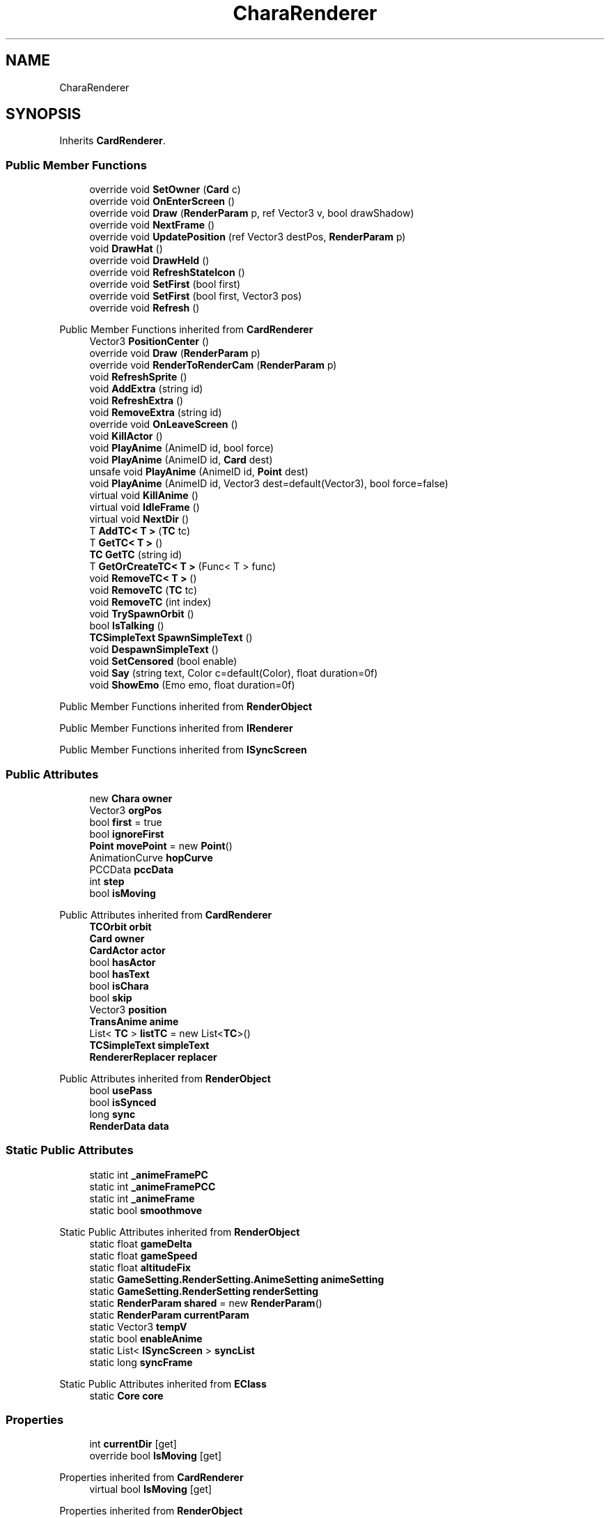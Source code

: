 .TH "CharaRenderer" 3 "Elin Modding Docs Doc" \" -*- nroff -*-
.ad l
.nh
.SH NAME
CharaRenderer
.SH SYNOPSIS
.br
.PP
.PP
Inherits \fBCardRenderer\fP\&.
.SS "Public Member Functions"

.in +1c
.ti -1c
.RI "override void \fBSetOwner\fP (\fBCard\fP c)"
.br
.ti -1c
.RI "override void \fBOnEnterScreen\fP ()"
.br
.ti -1c
.RI "override void \fBDraw\fP (\fBRenderParam\fP p, ref Vector3 v, bool drawShadow)"
.br
.ti -1c
.RI "override void \fBNextFrame\fP ()"
.br
.ti -1c
.RI "override void \fBUpdatePosition\fP (ref Vector3 destPos, \fBRenderParam\fP p)"
.br
.ti -1c
.RI "void \fBDrawHat\fP ()"
.br
.ti -1c
.RI "override void \fBDrawHeld\fP ()"
.br
.ti -1c
.RI "override void \fBRefreshStateIcon\fP ()"
.br
.ti -1c
.RI "override void \fBSetFirst\fP (bool first)"
.br
.ti -1c
.RI "override void \fBSetFirst\fP (bool first, Vector3 pos)"
.br
.ti -1c
.RI "override void \fBRefresh\fP ()"
.br
.in -1c

Public Member Functions inherited from \fBCardRenderer\fP
.in +1c
.ti -1c
.RI "Vector3 \fBPositionCenter\fP ()"
.br
.ti -1c
.RI "override void \fBDraw\fP (\fBRenderParam\fP p)"
.br
.ti -1c
.RI "override void \fBRenderToRenderCam\fP (\fBRenderParam\fP p)"
.br
.ti -1c
.RI "void \fBRefreshSprite\fP ()"
.br
.ti -1c
.RI "void \fBAddExtra\fP (string id)"
.br
.ti -1c
.RI "void \fBRefreshExtra\fP ()"
.br
.ti -1c
.RI "void \fBRemoveExtra\fP (string id)"
.br
.ti -1c
.RI "override void \fBOnLeaveScreen\fP ()"
.br
.ti -1c
.RI "void \fBKillActor\fP ()"
.br
.ti -1c
.RI "void \fBPlayAnime\fP (AnimeID id, bool force)"
.br
.ti -1c
.RI "void \fBPlayAnime\fP (AnimeID id, \fBCard\fP dest)"
.br
.ti -1c
.RI "unsafe void \fBPlayAnime\fP (AnimeID id, \fBPoint\fP dest)"
.br
.ti -1c
.RI "void \fBPlayAnime\fP (AnimeID id, Vector3 dest=default(Vector3), bool force=false)"
.br
.ti -1c
.RI "virtual void \fBKillAnime\fP ()"
.br
.ti -1c
.RI "virtual void \fBIdleFrame\fP ()"
.br
.ti -1c
.RI "virtual void \fBNextDir\fP ()"
.br
.ti -1c
.RI "T \fBAddTC< T >\fP (\fBTC\fP tc)"
.br
.ti -1c
.RI "T \fBGetTC< T >\fP ()"
.br
.ti -1c
.RI "\fBTC\fP \fBGetTC\fP (string id)"
.br
.ti -1c
.RI "T \fBGetOrCreateTC< T >\fP (Func< T > func)"
.br
.ti -1c
.RI "void \fBRemoveTC< T >\fP ()"
.br
.ti -1c
.RI "void \fBRemoveTC\fP (\fBTC\fP tc)"
.br
.ti -1c
.RI "void \fBRemoveTC\fP (int index)"
.br
.ti -1c
.RI "void \fBTrySpawnOrbit\fP ()"
.br
.ti -1c
.RI "bool \fBIsTalking\fP ()"
.br
.ti -1c
.RI "\fBTCSimpleText\fP \fBSpawnSimpleText\fP ()"
.br
.ti -1c
.RI "void \fBDespawnSimpleText\fP ()"
.br
.ti -1c
.RI "void \fBSetCensored\fP (bool enable)"
.br
.ti -1c
.RI "void \fBSay\fP (string text, Color c=default(Color), float duration=0f)"
.br
.ti -1c
.RI "void \fBShowEmo\fP (Emo emo, float duration=0f)"
.br
.in -1c

Public Member Functions inherited from \fBRenderObject\fP

Public Member Functions inherited from \fBIRenderer\fP

Public Member Functions inherited from \fBISyncScreen\fP
.SS "Public Attributes"

.in +1c
.ti -1c
.RI "new \fBChara\fP \fBowner\fP"
.br
.ti -1c
.RI "Vector3 \fBorgPos\fP"
.br
.ti -1c
.RI "bool \fBfirst\fP = true"
.br
.ti -1c
.RI "bool \fBignoreFirst\fP"
.br
.ti -1c
.RI "\fBPoint\fP \fBmovePoint\fP = new \fBPoint\fP()"
.br
.ti -1c
.RI "AnimationCurve \fBhopCurve\fP"
.br
.ti -1c
.RI "PCCData \fBpccData\fP"
.br
.ti -1c
.RI "int \fBstep\fP"
.br
.ti -1c
.RI "bool \fBisMoving\fP"
.br
.in -1c

Public Attributes inherited from \fBCardRenderer\fP
.in +1c
.ti -1c
.RI "\fBTCOrbit\fP \fBorbit\fP"
.br
.ti -1c
.RI "\fBCard\fP \fBowner\fP"
.br
.ti -1c
.RI "\fBCardActor\fP \fBactor\fP"
.br
.ti -1c
.RI "bool \fBhasActor\fP"
.br
.ti -1c
.RI "bool \fBhasText\fP"
.br
.ti -1c
.RI "bool \fBisChara\fP"
.br
.ti -1c
.RI "bool \fBskip\fP"
.br
.ti -1c
.RI "Vector3 \fBposition\fP"
.br
.ti -1c
.RI "\fBTransAnime\fP \fBanime\fP"
.br
.ti -1c
.RI "List< \fBTC\fP > \fBlistTC\fP = new List<\fBTC\fP>()"
.br
.ti -1c
.RI "\fBTCSimpleText\fP \fBsimpleText\fP"
.br
.ti -1c
.RI "\fBRendererReplacer\fP \fBreplacer\fP"
.br
.in -1c

Public Attributes inherited from \fBRenderObject\fP
.in +1c
.ti -1c
.RI "bool \fBusePass\fP"
.br
.ti -1c
.RI "bool \fBisSynced\fP"
.br
.ti -1c
.RI "long \fBsync\fP"
.br
.ti -1c
.RI "\fBRenderData\fP \fBdata\fP"
.br
.in -1c
.SS "Static Public Attributes"

.in +1c
.ti -1c
.RI "static int \fB_animeFramePC\fP"
.br
.ti -1c
.RI "static int \fB_animeFramePCC\fP"
.br
.ti -1c
.RI "static int \fB_animeFrame\fP"
.br
.ti -1c
.RI "static bool \fBsmoothmove\fP"
.br
.in -1c

Static Public Attributes inherited from \fBRenderObject\fP
.in +1c
.ti -1c
.RI "static float \fBgameDelta\fP"
.br
.ti -1c
.RI "static float \fBgameSpeed\fP"
.br
.ti -1c
.RI "static float \fBaltitudeFix\fP"
.br
.ti -1c
.RI "static \fBGameSetting\&.RenderSetting\&.AnimeSetting\fP \fBanimeSetting\fP"
.br
.ti -1c
.RI "static \fBGameSetting\&.RenderSetting\fP \fBrenderSetting\fP"
.br
.ti -1c
.RI "static \fBRenderParam\fP \fBshared\fP = new \fBRenderParam\fP()"
.br
.ti -1c
.RI "static \fBRenderParam\fP \fBcurrentParam\fP"
.br
.ti -1c
.RI "static Vector3 \fBtempV\fP"
.br
.ti -1c
.RI "static bool \fBenableAnime\fP"
.br
.ti -1c
.RI "static List< \fBISyncScreen\fP > \fBsyncList\fP"
.br
.ti -1c
.RI "static long \fBsyncFrame\fP"
.br
.in -1c

Static Public Attributes inherited from \fBEClass\fP
.in +1c
.ti -1c
.RI "static \fBCore\fP \fBcore\fP"
.br
.in -1c
.SS "Properties"

.in +1c
.ti -1c
.RI "int \fBcurrentDir\fP\fR [get]\fP"
.br
.ti -1c
.RI "override bool \fBIsMoving\fP\fR [get]\fP"
.br
.in -1c

Properties inherited from \fBCardRenderer\fP
.in +1c
.ti -1c
.RI "virtual bool \fBIsMoving\fP\fR [get]\fP"
.br
.in -1c

Properties inherited from \fBRenderObject\fP
.in +1c
.ti -1c
.RI "long \fBSync\fP\fR [get]\fP"
.br
.in -1c

Properties inherited from \fBEClass\fP
.in +1c
.ti -1c
.RI "static \fBGame\fP \fBgame\fP\fR [get]\fP"
.br
.ti -1c
.RI "static bool \fBAdvMode\fP\fR [get]\fP"
.br
.ti -1c
.RI "static \fBPlayer\fP \fBplayer\fP\fR [get]\fP"
.br
.ti -1c
.RI "static \fBChara\fP \fBpc\fP\fR [get]\fP"
.br
.ti -1c
.RI "static \fBUI\fP \fBui\fP\fR [get]\fP"
.br
.ti -1c
.RI "static \fBMap\fP \fB_map\fP\fR [get]\fP"
.br
.ti -1c
.RI "static \fBZone\fP \fB_zone\fP\fR [get]\fP"
.br
.ti -1c
.RI "static \fBFactionBranch\fP \fBBranch\fP\fR [get]\fP"
.br
.ti -1c
.RI "static \fBFactionBranch\fP \fBBranchOrHomeBranch\fP\fR [get]\fP"
.br
.ti -1c
.RI "static \fBFaction\fP \fBHome\fP\fR [get]\fP"
.br
.ti -1c
.RI "static \fBFaction\fP \fBWilds\fP\fR [get]\fP"
.br
.ti -1c
.RI "static \fBScene\fP \fBscene\fP\fR [get]\fP"
.br
.ti -1c
.RI "static \fBBaseGameScreen\fP \fBscreen\fP\fR [get]\fP"
.br
.ti -1c
.RI "static \fBGameSetting\fP \fBsetting\fP\fR [get]\fP"
.br
.ti -1c
.RI "static \fBGameData\fP \fBgamedata\fP\fR [get]\fP"
.br
.ti -1c
.RI "static \fBColorProfile\fP \fBColors\fP\fR [get]\fP"
.br
.ti -1c
.RI "static \fBWorld\fP \fBworld\fP\fR [get]\fP"
.br
.ti -1c
.RI "static \fBSourceManager\fP \fBsources\fP\fR [get]\fP"
.br
.ti -1c
.RI "static \fBSourceManager\fP \fBeditorSources\fP\fR [get]\fP"
.br
.ti -1c
.RI "static SoundManager \fBSound\fP\fR [get]\fP"
.br
.ti -1c
.RI "static \fBCoreDebug\fP \fBdebug\fP\fR [get]\fP"
.br
.in -1c

Properties inherited from \fBISyncScreen\fP
.SS "Additional Inherited Members"


Static Public Member Functions inherited from \fBEClass\fP
.in +1c
.ti -1c
.RI "static int \fBrnd\fP (int a)"
.br
.ti -1c
.RI "static int \fBcurve\fP (int a, int start, int step, int rate=75)"
.br
.ti -1c
.RI "static int \fBrndHalf\fP (int a)"
.br
.ti -1c
.RI "static float \fBrndf\fP (float a)"
.br
.ti -1c
.RI "static int \fBrndSqrt\fP (int a)"
.br
.ti -1c
.RI "static void \fBWait\fP (float a, \fBCard\fP c)"
.br
.ti -1c
.RI "static void \fBWait\fP (float a, \fBPoint\fP p)"
.br
.ti -1c
.RI "static int \fBBigger\fP (int a, int b)"
.br
.ti -1c
.RI "static int \fBSmaller\fP (int a, int b)"
.br
.in -1c
.SH "Detailed Description"
.PP 
Definition at line \fB5\fP of file \fBCharaRenderer\&.cs\fP\&.
.SH "Member Function Documentation"
.PP 
.SS "override void CharaRenderer\&.Draw (\fBRenderParam\fP p, ref Vector3 v, bool drawShadow)\fR [virtual]\fP"

.PP
Reimplemented from \fBCardRenderer\fP\&.
.PP
Definition at line \fB53\fP of file \fBCharaRenderer\&.cs\fP\&.
.SS "void CharaRenderer\&.DrawHat ()"

.PP
Definition at line \fB281\fP of file \fBCharaRenderer\&.cs\fP\&.
.SS "override void CharaRenderer\&.DrawHeld ()\fR [virtual]\fP"

.PP
Reimplemented from \fBCardRenderer\fP\&.
.PP
Definition at line \fB305\fP of file \fBCharaRenderer\&.cs\fP\&.
.SS "override void CharaRenderer\&.NextFrame ()\fR [virtual]\fP"

.PP
Reimplemented from \fBCardRenderer\fP\&.
.PP
Definition at line \fB75\fP of file \fBCharaRenderer\&.cs\fP\&.
.SS "override void CharaRenderer\&.OnEnterScreen ()\fR [virtual]\fP"

.PP
Reimplemented from \fBCardRenderer\fP\&.
.PP
Definition at line \fB37\fP of file \fBCharaRenderer\&.cs\fP\&.
.SS "override void CharaRenderer\&.Refresh ()\fR [virtual]\fP"

.PP
Reimplemented from \fBCardRenderer\fP\&.
.PP
Definition at line \fB414\fP of file \fBCharaRenderer\&.cs\fP\&.
.SS "override void CharaRenderer\&.RefreshStateIcon ()\fR [virtual]\fP"

.PP
Reimplemented from \fBCardRenderer\fP\&.
.PP
Definition at line \fB367\fP of file \fBCharaRenderer\&.cs\fP\&.
.SS "override void CharaRenderer\&.SetFirst (bool first)\fR [virtual]\fP"

.PP
Reimplemented from \fBCardRenderer\fP\&.
.PP
Definition at line \fB391\fP of file \fBCharaRenderer\&.cs\fP\&.
.SS "override void CharaRenderer\&.SetFirst (bool first, Vector3 pos)\fR [virtual]\fP"

.PP
Reimplemented from \fBCardRenderer\fP\&.
.PP
Definition at line \fB398\fP of file \fBCharaRenderer\&.cs\fP\&.
.SS "override void CharaRenderer\&.SetOwner (\fBCard\fP c)\fR [virtual]\fP"

.PP
Reimplemented from \fBCardRenderer\fP\&.
.PP
Definition at line \fB26\fP of file \fBCharaRenderer\&.cs\fP\&.
.SS "override void CharaRenderer\&.UpdatePosition (ref Vector3 destPos, \fBRenderParam\fP p)\fR [virtual]\fP"

.PP
Reimplemented from \fBCardRenderer\fP\&.
.PP
Definition at line \fB92\fP of file \fBCharaRenderer\&.cs\fP\&.
.SH "Member Data Documentation"
.PP 
.SS "int CharaRenderer\&._animeFrame\fR [static]\fP"

.PP
Definition at line \fB467\fP of file \fBCharaRenderer\&.cs\fP\&.
.SS "int CharaRenderer\&._animeFramePC\fR [static]\fP"

.PP
Definition at line \fB461\fP of file \fBCharaRenderer\&.cs\fP\&.
.SS "int CharaRenderer\&._animeFramePCC\fR [static]\fP"

.PP
Definition at line \fB464\fP of file \fBCharaRenderer\&.cs\fP\&.
.SS "bool CharaRenderer\&.first = true"

.PP
Definition at line \fB431\fP of file \fBCharaRenderer\&.cs\fP\&.
.SS "AnimationCurve CharaRenderer\&.hopCurve"

.PP
Definition at line \fB440\fP of file \fBCharaRenderer\&.cs\fP\&.
.SS "bool CharaRenderer\&.ignoreFirst"

.PP
Definition at line \fB434\fP of file \fBCharaRenderer\&.cs\fP\&.
.SS "bool CharaRenderer\&.isMoving"

.PP
Definition at line \fB458\fP of file \fBCharaRenderer\&.cs\fP\&.
.SS "\fBPoint\fP CharaRenderer\&.movePoint = new \fBPoint\fP()"

.PP
Definition at line \fB437\fP of file \fBCharaRenderer\&.cs\fP\&.
.SS "Vector3 CharaRenderer\&.orgPos"

.PP
Definition at line \fB422\fP of file \fBCharaRenderer\&.cs\fP\&.
.SS "new \fBChara\fP CharaRenderer\&.owner"

.PP
Definition at line \fB419\fP of file \fBCharaRenderer\&.cs\fP\&.
.SS "PCCData CharaRenderer\&.pccData"

.PP
Definition at line \fB443\fP of file \fBCharaRenderer\&.cs\fP\&.
.SS "bool CharaRenderer\&.smoothmove\fR [static]\fP"

.PP
Definition at line \fB470\fP of file \fBCharaRenderer\&.cs\fP\&.
.SS "int CharaRenderer\&.step"

.PP
Definition at line \fB455\fP of file \fBCharaRenderer\&.cs\fP\&.
.SH "Property Documentation"
.PP 
.SS "int CharaRenderer\&.currentDir\fR [get]\fP"

.PP
Definition at line \fB9\fP of file \fBCharaRenderer\&.cs\fP\&.
.SS "override bool CharaRenderer\&.IsMoving\fR [get]\fP"

.PP
Definition at line \fB83\fP of file \fBCharaRenderer\&.cs\fP\&.

.SH "Author"
.PP 
Generated automatically by Doxygen for Elin Modding Docs Doc from the source code\&.
